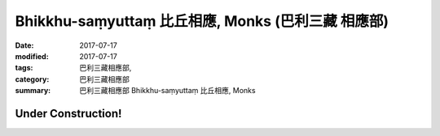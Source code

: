 Bhikkhu-saṃyuttaṃ 比丘相應, Monks (巴利三藏 相應部)
######################################################

:date: 2017-07-17
:modified: 2017-07-17
:tags: 巴利三藏相應部, 
:category: 巴利三藏相應部
:summary: 巴利三藏相應部 Bhikkhu-saṃyuttaṃ 比丘相應, Monks

Under Construction!
+++++++++++++++++++++++++

..
  create on 2017.07.17
